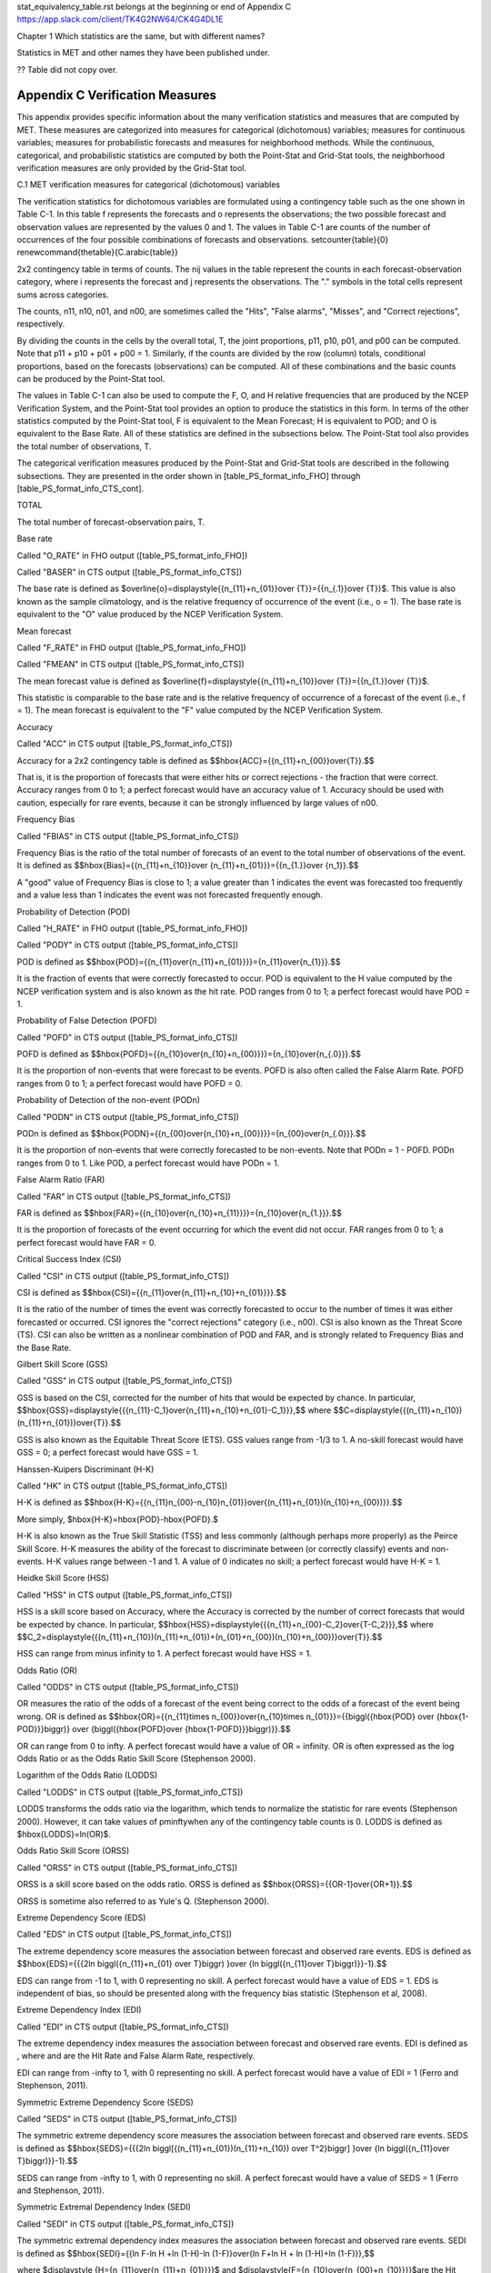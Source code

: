 .. _appendixC:

stat_equivalency_table.rst
belongs at the beginning or end of Appendix C  https://app.slack.com/client/TK4G2NW64/CK4G4DL1E

Chapter 1 Which statistics are the same, but with different names?

Statistics in MET and other names they have been published under.

?? Table did not copy over.

Appendix C Verification Measures
================================

This appendix provides specific information about the many verification statistics and measures that are computed by MET. These measures are categorized into measures for categorical (dichotomous) variables; measures for continuous variables; measures for probabilistic forecasts and measures for neighborhood methods. While the continuous, categorical, and probabilistic statistics are computed by both the Point-Stat and Grid-Stat tools, the neighborhood verification measures are only provided by the Grid-Stat tool.

C.1 MET verification measures for categorical (dichotomous) variables

The verification statistics for dichotomous variables are formulated using a contingency table such as the one shown in Table C-1. In this table f represents the forecasts and o represents the observations; the two possible forecast and observation values are represented by the values 0 and 1. The values in Table C-1 are counts of the number of occurrences of the four possible combinations of forecasts and observations. \setcounter{table}{0} \renewcommand{\thetable}{C.\arabic{table}} 

2x2 contingency table in terms of counts. The nij values in the table represent the counts in each forecast-observation category, where i represents the forecast and j represents the observations. The "." symbols in the total cells represent sums across categories.

The counts, n11, n10, n01, and n00, are sometimes called the "Hits", "False alarms", "Misses", and "Correct rejections", respectively. 

By dividing the counts in the cells by the overall total, T, the joint proportions, p11, p10, p01, and p00 can be computed. Note that p11 + p10 + p01 + p00 = 1. Similarly, if the counts are divided by the row (column) totals, conditional proportions, based on the forecasts (observations) can be computed. All of these combinations and the basic counts can be produced by the Point-Stat tool.

The values in Table C-1 can also be used to compute the F, O, and H relative frequencies that are produced by the NCEP Verification System, and the Point-Stat tool provides an option to produce the statistics in this form. In terms of the other statistics computed by the Point-Stat tool, F is equivalent to the Mean Forecast; H is equivalent to POD; and O is equivalent to the Base Rate. All of these statistics are defined in the subsections below. The Point-Stat tool also provides the total number of observations, T.

The categorical verification measures produced by the Point-Stat and Grid-Stat tools are described in the following subsections. They are presented in the order shown in [table_PS_format_info_FHO] through [table_PS_format_info_CTS_cont].

TOTAL

The total number of forecast-observation pairs, T.

Base rate

Called "O_RATE" in FHO output ([table_PS_format_info_FHO])

Called "BASER" in CTS output ([table_PS_format_info_CTS])

The base rate is defined as $\overline{o}=\displaystyle{{n_{11}+n_{01}}\over {T}}={{n_{.1}}\over {T}}$. This value is also known as the sample climatology, and is the relative frequency of occurrence of the event (i.e., o = 1). The base rate is equivalent to the "O" value produced by the NCEP Verification System.

Mean forecast

Called "F_RATE" in FHO output ([table_PS_format_info_FHO])

Called "FMEAN" in CTS output ([table_PS_format_info_CTS])

The mean forecast value is defined as $\overline{f}=\displaystyle{{n_{11}+n_{10}}\over {T}}={{n_{1.}}\over {T}}$. 

This statistic is comparable to the base rate and is the relative frequency of occurrence of a forecast of the event (i.e., f = 1). The mean forecast is equivalent to the "F" value computed by the NCEP Verification System.

Accuracy

Called "ACC" in CTS output ([table_PS_format_info_CTS])

Accuracy for a 2x2 contingency table is defined as $$\hbox{ACC}={{n_{11}+n_{00}}\over{T}}.$$

That is, it is the proportion of forecasts that were either hits or correct rejections - the fraction that were correct. Accuracy ranges from 0 to 1; a perfect forecast would have an accuracy value of 1. Accuracy should be used with caution, especially for rare events, because it can be strongly influenced by large values of n00.

Frequency Bias

Called "FBIAS" in CTS output ([table_PS_format_info_CTS])

Frequency Bias is the ratio of the total number of forecasts of an event to the total number of observations of the event. It is defined as $$\hbox{Bias}={{n_{11}+n_{10}}\over {n_{11}+n_{01}}}={{n_{1.}}\over {n_1}}.$$

A "good" value of Frequency Bias is close to 1; a value greater than 1 indicates the event was forecasted too frequently and a value less than 1 indicates the event was not forecasted frequently enough. 

Probability of Detection (POD)

Called "H_RATE" in FHO output ([table_PS_format_info_FHO])

Called "PODY" in CTS output ([table_PS_format_info_CTS])

POD is defined as $$\hbox{POD}={{n_{11}\over{n_{11}+n_{01}}}}={n_{11}\over{n_{1}}}.$$ 

It is the fraction of events that were correctly forecasted to occur. POD is equivalent to the H value computed by the NCEP verification system and is also known as the hit rate. POD ranges from 0 to 1; a perfect forecast would have POD = 1.

Probability of False Detection (POFD)

Called "POFD" in CTS output ([table_PS_format_info_CTS])

POFD is defined as $$\hbox{POFD}={{n_{10}\over{n_{10}+n_{00}}}}={n_{10}\over{n_{.0}}}.$$ 

It is the proportion of non-events that were forecast to be events. POFD is also often called the False Alarm Rate. POFD ranges from 0 to 1; a perfect forecast would have POFD = 0.

Probability of Detection of the non-event (PODn)

Called "PODN" in CTS output ([table_PS_format_info_CTS])

PODn is defined as $$\hbox{PODN}={{n_{00}\over{n_{10}+n_{00}}}}={n_{00}\over{n_{.0}}}.$$ 

It is the proportion of non-events that were correctly forecasted to be non-events. Note that PODn = 1 - POFD. PODn ranges from 0 to 1. Like POD, a perfect forecast would have PODn = 1.

False Alarm Ratio (FAR)

Called "FAR" in CTS output ([table_PS_format_info_CTS])

FAR is defined as $$\hbox{FAR}={{n_{10}\over{n_{10}+n_{11}}}}={n_{10}\over{n_{1.}}}.$$ 

It is the proportion of forecasts of the event occurring for which the event did not occur. FAR ranges from 0 to 1; a perfect forecast would have FAR = 0. 

Critical Success Index (CSI)

Called "CSI" in CTS output ([table_PS_format_info_CTS])

CSI is defined as $$\hbox{CSI}={{n_{11}\over{n_{11}+n_{10}+n_{01}}}}.$$ 

It is the ratio of the number of times the event was correctly forecasted to occur to the number of times it was either forecasted or occurred. CSI ignores the "correct rejections" category (i.e., n00). CSI is also known as the Threat Score (TS). CSI can also be written as a nonlinear combination of POD and FAR, and is strongly related to Frequency Bias and the Base Rate.

Gilbert Skill Score (GSS)

Called "GSS" in CTS output ([table_PS_format_info_CTS])

GSS is based on the CSI, corrected for the number of hits that would be expected by chance. In particular, $$\hbox{GSS}=\displaystyle{{{n_{11}-C_1}\over{n_{11}+n_{10}+n_{01}-C_1}}},$$ where $$C=\displaystyle{{(n_{11}+n_{10})(n_{11}+n_{01})}\over{T}}.$$

GSS is also known as the Equitable Threat Score (ETS). GSS values range from -1/3 to 1. A no-skill forecast would have GSS = 0; a perfect forecast would have GSS = 1.

Hanssen-Kuipers Discriminant (H-K)

Called "HK" in CTS output ([table_PS_format_info_CTS])

H-K is defined as $$\hbox{H-K}={{n_{11}n_{00}-n_{10}n_{01}}\over{(n_{11}+n_{01})(n_{10}+n_{00})}}.$$

More simply, $\hbox{H-K}=\hbox{POD}-\hbox{POFD}.$

H-K is also known as the True Skill Statistic (TSS) and less commonly (although perhaps more properly) as the Peirce Skill Score. H-K measures the ability of the forecast to discriminate between (or correctly classify) events and non-events. H-K values range between -1 and 1. A value of 0 indicates no skill; a perfect forecast would have H-K = 1.

Heidke Skill Score (HSS)

Called "HSS" in CTS output ([table_PS_format_info_CTS])

HSS is a skill score based on Accuracy, where the Accuracy is corrected by the number of correct forecasts that would be expected by chance. In particular, $$\hbox{HSS}=\displaystyle{{{n_{11}+n_{00}-C_2}\over{T-C_2}}},$$ where $$C_2=\displaystyle{{(n_{11}+n_{10})(n_{11}+n_{01})+(n_{01}+n_{00})(n_{10}+n_{00})}\over{T}}.$$

HSS can range from minus infinity to 1. A perfect forecast would have HSS = 1.

Odds Ratio (OR)

Called "ODDS" in CTS output ([table_PS_format_info_CTS])

OR measures the ratio of the odds of a forecast of the event being correct to the odds of a forecast of the event being wrong. OR is defined as $$\hbox{OR}={{n_{11}\times n_{00}}\over{n_{10}\times n_{01}}}={{\biggl({\hbox{POD} \over {\hbox{1-POD}}}\biggr)} \over {\biggl({\hbox{POFD}\over {\hbox{1-POFD}}}\biggr)}}.$$

OR can range from 0 to \infty. A perfect forecast would have a value of OR = infinity. OR is often expressed as the log Odds Ratio or as the Odds Ratio Skill Score (Stephenson 2000).

Logarithm of the Odds Ratio (LODDS)

Called "LODDS" in CTS output ([table_PS_format_info_CTS])

LODDS transforms the odds ratio via the logarithm, which tends to normalize the statistic for rare events (Stephenson 2000). However, it can take values of \pm\inftywhen any of the contingency table counts is 0. LODDS is defined as $\hbox{LODDS}=ln(OR)$.

Odds Ratio Skill Score (ORSS)

Called "ORSS" in CTS output ([table_PS_format_info_CTS])

ORSS is a skill score based on the odds ratio. ORSS is defined as $$\hbox{ORSS}={{OR-1}\over{OR+1}}.$$

ORSS is sometime also referred to as Yule's Q. (Stephenson 2000).

Extreme Dependency Score (EDS)

Called "EDS" in CTS output ([table_PS_format_info_CTS])

The extreme dependency score measures the association between forecast and observed rare events. EDS is defined as $$\hbox{EDS}={{{2\ln \biggl({n_{11}+n_{01} \over T}\biggr) }\over {\ln \biggl({n_{11}\over T}\biggr)}}-1}.$$

EDS can range from -1 to 1, with 0 representing no skill. A perfect forecast would have a value of EDS = 1. EDS is independent of bias, so should be presented along with the frequency bias statistic (Stephenson et al, 2008).

Extreme Dependency Index (EDI)

Called "EDI" in CTS output ([table_PS_format_info_CTS])

The extreme dependency index measures the association between forecast and observed rare events. EDI is defined as , where and are the Hit Rate and False Alarm Rate, respectively. 

EDI can range from -\infty to 1, with 0 representing no skill. A perfect forecast would have a value of EDI = 1 (Ferro and Stephenson, 2011).

Symmetric Extreme Dependency Score (SEDS)

Called "SEDS" in CTS output ([table_PS_format_info_CTS])

The symmetric extreme dependency score measures the association between forecast and observed rare events. SEDS is defined as $$\hbox{SEDS}={{{2\ln \biggl[{(n_{11}+n_{01})(n_{11}+n_{10}) \over T^2}\biggr] }\over {\ln \biggl({n_{11}\over T}\biggr)}}-1}.$$

SEDS can range from -\infty to 1, with 0 representing no skill. A perfect forecast would have a value of SEDS = 1 (Ferro and Stephenson, 2011).

Symmetric Extremal Dependency Index (SEDI)

Called "SEDI" in CTS output ([table_PS_format_info_CTS])

The symmetric extremal dependency index measures the association between forecast and observed rare events. SEDI is defined as $$\hbox{SEDI}={{\ln F-\ln H +\ln (1-H)-\ln (1-F)}\over{\ln F+\ln H + \ln (1-H)+\ln (1-F)}},$$

where $\displaystyle {H={n_{11}\over{n_{11}+n_{01}}}}$ and $\displaystyle{F={n_{10}\over{n_{00}+n_{10}}}}$are the Hit Rate and False Alarm Rate, respectively. 

SEDI can range from -\infty to 1, with 0 representing no skill. A perfect forecast would have a value of SEDI = 1. SEDI approaches 1 only as the forecast approaches perfection (Ferro and Stephenson, 2011).

Bias Adjusted Gilbert Skill Score (GSS)

Called "BAGSS" in CTS output ([table_PS_format_info_CTS])

BAGSS is based on the GSS, but is corrected as much as possible for forecast bias (Brill and Mesinger, 2009). 

Economic Cost Loss Relative Value (ECLV)

Included in ECLV output ([table_PS_format_info_ECLV])

The Economic Cost Loss Relative Value (ECLV) applies a weighting to the contingency table counts to determine the relative value of a forecast based on user-specific information. The cost is incurred to protect against an undesirable outcome, whether that outcome occurs or not. No cost is incurred if no protection is undertaken. Then, if the event occurs, the user sustains a loss. If the event does not occur, there is neither a cost nor a loss. The maximum forecast value is achieved when the cost/loss ratio equals the climatological probability. When this occurs, the ECLV is equal to the Hanssen and Kuipers discriminant. The Economic Cost Loss Relative Value is defined differently depending on whether the cost / loss ratio is lower than the base rate or higher. The ECLV is a function of the cost / loss ratio (cl), the hit rate (h), the false alarm rate (f), the miss rate (m), and the base rate (b). 

For cost / loss ratio below the base rate, the ECLV is defined as: $$ \hbox{ECLV}={

For cost / loss ratio above the base rate, the ECLV is defined as: $$ \hbox{ECLV}={

C.2 MET verification measures for continuous variables

For continuous variables, many verification measures are based on the forecast error (i.e., f - o). However, it also is of interest to investigate characteristics of the forecasts, and the observations, as well as their relationship. These concepts are consistent with the general framework for verification outlined by Murphy and Winkler (1987). The statistics produced by MET for continuous forecasts represent this philosophy of verification, which focuses on a variety of aspects of performance rather than a single measure.

The verification measures currently evaluated by the Point-Stat tool are defined and described in the subsections below. In these definitions, f represents the forecasts, o represents the observation, and n is the number of forecast-observation pairs.

Mean forecast

Called "FBAR" in CNT output ([table_PS_format_info_CNT])

Called "FBAR" in SL1L2 output ([table_PS_format_info_SL1L2])

The sample mean forecast, FBAR, is defined as $\overline f={1\over{n}}\sum_{i=1}^nf_i$.

Mean observation

Called "OBAR" in CNT output ([table_PS_format_info_CNT])

Called "OBAR" in SL1L2 output ([table_PS_format_info_SL1L2])

The sample mean observation is defined as $\overline o={1\over{n}}\sum_{i=1}^no_i$.

Forecast standard deviation

Called "FSTDEV" in CNT output ([table_PS_format_info_CNT])

The sample variance of the forecasts is defined as $$s_f^2={1\over{T-1}}\sum_{i=1}^T(f_i-\overline f)^2.$$

The forecast standard deviation is defined as $s_f=\sqrt{s_f^2}$.

Observation standard deviation

Called "OSTDEV" in CNT output ([table_PS_format_info_CNT])

The sample variance of the observations is defined as $$s_o^2={1\over{T-1}}\sum_{i=1}^T(o_i-\overline o)^2.$$

The observed standard deviation is defined as $s_o=\sqrt{s_o^2}$.

Pearson Correlation Coefficient

Called "PR_CORR" in CNT output ([table_PS_format_info_CNT])

The Pearson correlation coefficient, r, measures the strength of linear association between the forecasts and observations. The Pearson correlation coefficient is defined as: $$r={{\sum_{i=1}^T(f_i-\overline f)(o_i-\overline o)}\over{\sqrt{\sum(f_i-\overline f)^2}\sqrt{\sum(o_i-\overline o)^2}}}$$ 

r can range between -1 and 1; a value of 1 indicates perfect correlation and a value of -1 indicates perfect negative correlation. A value of 0 indicates that the forecasts and observations are not correlated. 

Spearman rank correlation coefficient (\rho_{s})

Called "SP_CORR" in CNT ([table_PS_format_info_CNT])

The Spearman rank correlation coefficient (\rho_{s}) is a robust measure of association that is based on the ranks of the forecast and observed values rather than the actual values. That is, the forecast and observed samples are ordered from smallest to largest and rank values (from 1 to n, where n is the total number of pairs) are assigned. The pairs of forecast-observed ranks are then used to compute a correlation coefficient, analogous to the Pearson correlation coefficient, r.

A simpler formulation of the Spearman-rank correlation is based on differences between the each of the pairs of ranks (denoted as d_{i}):$$\rho_s={6\over{n(n^2-1)}}\sum_{i=1}^{n}d_i^2$$

Like r, the Spearman rank correlation coefficient ranges between -1 and 1; a value of 1 indicates perfect correlation and a value of -1 indicates perfect negative correlation. A value of 0 indicates that the forecasts and observations are not correlated. 

Kendall's Tau statistic (\tau)

Called "KT_CORR" in CNT output ([table_PS_format_info_CNT])

Kendall's Tau statistic (\tau) is a robust measure of the level of association between the forecast and observation pairs. It is defined as $\tau={\displaystyle{N_c-N_p}\over\displaystyle{n(n-1)/2}}$.

where NC is the number of "concordant" pairs and ND is the number of "discordant" pairs. Concordant pairs are identified by comparing each pair with all other pairs in the sample; this can be done most easily by ordering all of the (f_{i}, o_{i}) pairs according to f_{i}, in which case the o_{i} values won't necessarily be in order. The number of concordant matches of a particular pair with other pairs is computed by counting the number of pairs (with larger values) for which the value of oi for the current pair is exceeded (that is, pairs for which the values of f and o are both larger than the value for the current pair). Once this is done, Nc is computed by summing the counts for all pairs. The total number of possible pairs is ; thus, the number of discordant pairs is .

Like r and \rho_{s}, Kendall's Tau (\tau) ranges between -1 and 1; a value of 1 indicates perfect association (concordance) and a value of -1 indicates perfect negative association. A value of 0 indicates that the forecasts and observations are not associated. 

Mean Error (ME)

Called "ME" in CNT output ([table_PS_format_info_CNT])

The Mean Error, ME, is a measure of overall bias for continuous variables; in particular ME = Bias. It is defined as $\hbox{ME}=\frac{1}{n}\sum_{i=1}^{n}(f_i-o_i)={\overline{f}-\overline{o}}$.

A perfect forecast has ME = 0.

Mean Error Squared (ME2)

Called "ME2" in CNT output ([table_PS_format_info_CNT])

The Mean Error Squared, ME2, is provided to give a complete breakdown of MSE in terms of squared Bias plus estimated variance of the error, as detailed below in the section on BCMSE. It is defined as $\hbox{ME2}=\hbox{ME}^2$.

A perfect forecast has ME2 = 0.

Multiplicative Bias

Called "MBIAS" in CNT output ([table_PS_format_info_CNT])

Multiplicative bias is simply the ratio of the means of the forecasts and the observations: $\hbox{MBIAS}={\overline{f}}/{\overline{o}}$

Mean-squared error (MSE) 

Called "MSE" in CNT output ([table_PS_format_info_CNT])

MSE measures the average squared error of the forecasts. Specifically, MSE=\frac{1}{n}\sum\left(f_{i}-o_{i}\right)^{2}.

Root-mean-squared error (RMSE)

Called "RMSE" in CNT output ([table_PS_format_info_CNT])

RMSE is simply the square root of the MSE, RMSE=\sqrt{MSE}. 

Standard deviation of the error

Called "ESTDEV" in CNT output ([table_PS_format_info_CNT])

Bias-Corrected MSE

Called "BCMSE" in CNT output ([table_PS_format_info_CNT])

MSE and RMSE are strongly impacted by large errors. They also are strongly impacted by large bias (ME) values. MSE and RMSE can range from 0 to infinity. A perfect forecast would have MSE = RMSE = 0.

MSE can be re-written as $MSE=(\overline{f}-\overline{o})^{2}+s_{f}^{2}+s_{o}^{2}-2s_{f}s_{o}r_{fo}$, where $\overline{f}-\overline{o}=ME$ and $s^2_f+s^2_o-2s_fs_or_{fo}$ is the estimated variance of the error, $s^2_{fo}$. Thus, $MSE=ME^2+s^2_{f-o}$. To understand the behavior of MSE, it is important to examine both of the terms of MSE, rather than examining MSE alone. Moreover, MSE can be strongly influenced by ME, as shown by this decomposition.

The standard deviation of the error, s_{f-o}, is s_{f-o}=\sqrt{s_{f-o}^{2}}=\sqrt{s_{f}^{2}+s_{o}^{2}-2s_{f}s_{o}r_{fo}}. 

Note that the square of the standard deviation of the error (ESTDEV2) is sometimes called the "Bias-corrected MSE" (BCMSE) because it removes the effect of overall bias from the forecast-observation squared differences.

Mean Absolute Error (MAE)

Called "MAE" in CNT output ([table_PS_format_info_CNT])

The Mean Absolute Error (MAE) is defined as MAE=\frac{1}{n}\sum|f{}_{i}-o_{i}|.

MAE is less influenced by large errors and also does not depend on the mean error. A perfect forecast would have MAE = 0.

Inter Quartile Range of the Errors (IQR)

Called "IQR" in CNT output ([table_PS_format_info_CNT])

The Inter Quartile Range of the Errors (IQR) is the difference between the 75th and 25th percentiles of the errors. It is defined as $\hbox{IQR}=p_{75}(f_i-o_i)-p_{25}(f_i-o_i)$.

IQR is another estimate of spread, similar to standard error, but is less influenced by large errors and also does not depend on the mean error. A perfect forecast would have IQR = 0.

Median Absolute Deviation (MAD)

Called "MAD" in CNT output ([table_PS_format_info_CNT])

The Median Absolute Deviation (MAD) is defined as $\hbox{MAD}=\hbox{median}|f_i-o_i|$.

MAD is an estimate of spread, similar to standard error, but is less influenced by large errors and also does not depend on the mean error. A perfect forecast would have MAD = 0.

Mean Squared Error Skill Score

Called "MSESS" in CNT output ([table_PS_format_info_CNT])

The Mean Squared Error Skill Score is one minus the ratio of the forecast MSE to some reference MSE, usually climatology. It is sometimes referred to as Murphy's Mean Squared Error Skill Score. 

$\hbox{MSESS}=1-{{\displaystyle{\hbox{MSE}_f}}\over{\displaystyle{\hbox{MSE}_r}}}$

Root-mean-squared Forecast Anomaly

Called "RMSFA" in CNT output ([table_PS_format_info_CNT])

RMSFA is the square root of the average squared forecast anomaly. Specifically, RMSFA=\sqrt{\frac{1}{n}\sum\left(f_{i}-c_{i}\right)^{2}}.

Root-mean-squared Observation Anomaly

Called "RMSOA" in CNT output ([table_PS_format_info_CNT])

RMSOA is the square root of the average squared observation anomaly. Specifically, RMSOA=\sqrt{\frac{1}{n}\sum\left(o_{i}-c_{i}\right)^{2}}.

Percentiles of the errors

Called "E10", "E25", "E50", "E75", "E90" in CNT output ([table_PS_format_info_CNT])

Percentiles of the errors provide more information about the distribution of errors than can be obtained from the mean and standard deviations of the errors. Percentiles are computed by ordering the errors from smallest to largest and computing the rank location of each percentile in the ordering, and matching the rank to the actual value. Percentiles can also be used to create box plots of the errors. In MET, the 0.10th, 0.25th, 0.50th, 0.75th, and 0.90th quantile values of the errors are computed.

Anomaly Correlation Coefficient

Called "ANOM_CORR" in CNT output ([table_PS_format_info_CNT])

The Anomaly correlation coefficient is equivalent to the Pearson correlation coefficient, except that both the forecasts and observations are first adjusted according to a climatology value. The anomaly is the difference between the individual forecast or observation and the typical situation, as measured by a climatology (c) of some variety. It measures the strength of linear association between the forecast anomalies and observed anomalies. The Anomaly correlation coefficient is defined as: $$ \hbox{Anomoly Correlation}={ 

Anomaly correlation can range between -1 and 1; a value of 1 indicates perfect correlation and a value of -1 indicates perfect negative correlation. A value of 0 indicates that the forecast and observed anomalies are not correlated. 

Partial Sums lines (SL1L2, SAL1L2, VL1L2, VAL1L2) ([table_PS_format_info_SL1L2], [table_PS_format_info_SAL1L2], [table_PS_format_info_VL1L2], and [table_PS_format_info_VAL1L2])

The SL1L2, SAL1L2, VL1L2, and VAL1L2 line types are used to store data summaries (e.g. partial sums) that can later be accumulated into verification statistics. These are divided according to scalar or vector summaries (S or V). The climate anomaly values (A) can be stored in place of the actuals, which is just a re-centering of the values around the climatological average. L1 and L2 refer to the L1 and L2 norms, the distance metrics commonly referred to as the “city block” and “Euclidean” distances. The city block is the absolute value of a distance while the Euclidean distance is the square root of the squared distance. 

The partial sums can be accumulated over individual cases to produce statistics for a longer period without any loss of information because these sums are sufficient for resulting statistics such as RMSE, bias, correlation coefficient, and MAE (Mood et al, 1974). Thus, the individual errors need not be stored, all of the information relevant to calculation of statistics are contained in the sums. As an example, the sum of all data points and the sum of all squared data points (or equivalently, the sample mean and sample variance) are jointly sufficient for estimates of the Gaussian distribution mean and variance. 

Minimally sufficient statistics are those that condense the data most, with no loss of information. Statistics based on L1 and L2 norms allow for good compression of information. Statistics based on other norms, such as order statistics, do not result in good compression of information. For this reason, statistics such as RMSE are often preferred to statistics such as the median absolute deviation. The partial sums are not sufficient for order statistics, such as the median or quartiles. 

Scalar L1 and L2 values

Called "FBAR", "OBAR", "FOBAR", "FFBAR", and "OOBAR" in SL1L2 output ([table_PS_format_info_SL1L2])

These statistics are simply the 1st and 2nd moments of the forecasts, observations and errors:

$\hbox{FBAR}=\hbox{Mean}(f)=\overline{f}=\frac{1}{n}\sum_{i=1}^nf_i$

$\hbox{OBAR}=\hbox{Mean}(o)=\overline{o}=\frac{1}{n}\sum_{i=1}^no_i$

$\hbox{FOBAR}=\hbox{Mean}(fo)=\overline{fo}=\frac{1}{n}\sum_{i=1}^nf_io_i$

$\hbox{FFBAR}=\hbox{Mean}(f^2)=\overline{f}^2=\frac{1}{n}\sum_{i=1}^nf^2_i$

$\hbox{OOBAR}=\hbox{Mean}(o^2)=\overline{o}^2=\frac{1}{n}\sum_{i=1}^no^2_i$

Some of the other statistics for continuous forecasts (e.g., RMSE) can be derived from these moments.

Scalar anomaly L1 and L2 values

Called "FABAR", "OABAR", "FOABAR", "FFABAR", "OOABAR" in SAL1L2 output ([table_PS_format_info_SAL1L2])

Computation of these statistics requires a climatological value, c. These statistics are the 1st and 2nd moments of the scalar anomalies. The moments are defined as:

$\hbox{FABAR}=\hbox{Mean}(f-c)=\overline{f-c}=\frac{1}{n}\sum_{i=1}^n(f_i-c)$

$\hbox{OABAR}=\hbox{Mean}(o-c)=\overline{o-c}=\frac{1}{n}\sum_{i=1}^n(o_i-c)$

$\hbox{FOABAR}=\hbox{Mean}[(f-c)(o-c)]=\overline{(f-c)(o-c)}=\frac{1}{n}\sum_{i=1}^n(f_i-c)(o_i-c)$

$\hbox{FFABAR}=\hbox{Mean}[(f-c)^2]=\overline{(f-c)}^2=\frac{1}{n}\sum_{i=1}^n(f_i-c)^2$

$\hbox{OOABAR}=\hbox{Mean}[(o-c)^2]=\overline{(o-c)}^2=\frac{1}{n}\sum_{i=1}^n(o_i-c)^2$

Vector L1 and L2 values

Called "UFBAR", "VFBAR", "UOBAR", "VOBAR", "UVFOBAR", "UVFFBAR", "UVOOBAR" in VL1L2 output ([table_PS_format_info_VL1L2])

These statistics are the moments for wind vector values, where u is the E-W wind component and v is the N-S wind component (uf is the forecast E-W wind component; uo is the observed E-W wind component; vf is the forecast N-S wind component; and vo is the observed N-S wind component). The following measures are computed:

$\hbox{UFBAR}=\hbox{Mean}(u_f)=\overline{u}_f=\frac{1}{n}\sum_{i=1}^nu_{fi}$

$\hbox{VFBAR}=\hbox{Mean}(v_f)=\overline{v}_f=\frac{1}{n}\sum_{i=1}^nv_{fi}$

$\hbox{UOBAR}=\hbox{Mean}(u_o)=\overline{u}_o=\frac{1}{n}\sum_{i=1}^nu_{oi}$

$\hbox{VOBAR}=\hbox{Mean}(v_o)=\overline{v}_o=\frac{1}{n}\sum_{i=1}^nv_{oi}$

$\hbox{UVFOBAR}=\hbox{Mean}(u_fu_o+v_fv_o)=\frac{1}{n}\sum_{i=1}^n(u_{fi}u_{oi}+v_{fi}v_{oi})$

$\hbox{UVFFBAR}=\hbox{Mean}(u_f^2+v_f^2)=\frac{1}{n}\sum_{i=1}^n(u_{fi}^2+v_{fi}^2)$

$\hbox{UVOOBAR}=\hbox{Mean}(u_o^2+v_o^2)=\frac{1}{n}\sum_{i=1}^n(u_{oi}^2+v_{oi}^2)$

Vector anomaly L1 and L2 values

Called "UFABAR", "VFABAR", "UOABAR", "VOABAR", "UVFOABAR", "UVFFABAR", "UVOOABAR" in VAL1L2 output ([table_PS_format_info_VAL1L2])

These statistics require climatological values for the wind vector components, uc and vc. The measures are defined below:

$\hbox{UFABAR}=\hbox{Mean}(u_f-u_c)=\frac{1}{n}\sum_{i=1}^n(u_{fi}-u_c)$

$\hbox{VFBAR}=\hbox{Mean}(v_f-v_c)=\frac{1}{n}\sum_{i=1}^n(v_{fi}-v_c)$

$\hbox{UOABAR}=\hbox{Mean}(u_o-u_c)=\frac{1}{n}\sum_{i=1}^n(u_{oi}-u_c)$

$\hbox{VOABAR}=\hbox{Mean}(v_o-v_c)=\frac{1}{n}\sum_{i=1}^n(v_{oi}-v_c)$

$\hbox{UVFOABAR}=\hbox{Mean}[(u_f-u_c)(u_o-u_c)+(v_f-v_c)(v_o-v_c)]=\frac{1}{n}\sum_{i=1}^n(u_{fi}-u_c)+(u_{oi}-u_c)+(v_{fi}-v_c)(v_{oi}-v_c))$

$\hbox{UVFFABAR}=\hbox{Mean}[(u_f-u_c)^2+(v_f-v_c)^2]=\frac{1}{n}\sum_{i=1}^n((u_{fi}-u_c)^2+(v_{fi}-v_c)^2))$

$\hbox{UVOOABAR}=\hbox{Mean}[(u_o-u_c)^2+(v_o-v_c)^2]=\frac{1}{n}\sum_{i=1}^n((u_{oi}-u_c)^2+(v_{oi}-v_c)^2))$

Gradient values

Called "TOTAL", "FGBAR", "OGBAR", "MGBAR", "EGBAR", "S1", "S1_OG", and "FGOG_RATIO" in GRAD output ([table_GS_format_info_GRAD])

These statistics are only computed by the Grid_Stat tool and require vectors. Here $\nabla$ is the gradient operator, which in this applications signifies the difference between adjacent grid points in both the grid-x and grid-y directions. TOTAL is the count of grid locations used in the calculations. The remaining measures are defined below:

$\hbox{FGBAR}=\hbox{Mean}

$\hbox{OGBAR}=\hbox{Mean}

$\hbox{MGBAR}=\displaystyle{

$\hbox{EGBAR}=\hbox{Mean}

$\hbox{S1}=100\displaystyle{ 

where the weights are applied at each grid location, with values assigned according to the weight option specified in the configuration file. The components of the $S1$ equation are as follows: 

$\hspace{36 pt}

$\hspace{36 pt}

$\hbox{S1\_OG}={\displaystyle{

$\hbox{FGOG\_RATIO}={\displaystyle{

C.3 MET verification measures for probabilistic forecasts

The results of the probabilistic verification methods that are included in the Point-Stat, Grid-Stat, and Stat-Analysis tools are summarized using a variety of measures. MET treats probabilistic forecasts as categorical, divided into bins by user-defined thresholds between zero and one. For the categorical measures, if a forecast probability is specified in a formula, the mid-point value of the bin is used. These measures include the Brier Score (BS) with confidence bounds (Bradley 2008); the joint distribution, calibration-refinement, likelihood-base rate (Wilks 2011); and receiver operating characteristic information. Using these statistics, reliability and discrimination diagrams can be produced. 

The verification statistics for probabilistic forecasts of dichotomous variables are formulated using a contingency table such as the one shown in Table C-2. In this table f represents the forecasts and o represents the observations; the two possible forecast and observation values are represented by the values 0 and 1. The values in Table C-2 are counts of the number of occurrences of all possible combinations of forecasts and observations. \setcounter{table}{0}\renewcommand{\thetable}{C.2} 



Reliability 

Called "RELIABILITY" in PSTD output ([table_PS_format_info_PSTD])

A component of the Brier score. Reliability measures the average difference between forecast probability and average observed frequency. Ideally, this measure should be zero as larger numbers indicate larger differences. For example, on occasions when rain is forecast with 50% probability, it should actually rain half the time.

$$\hbox{Reliability}=\frac{1}{T}\sum{n_i(p_i-\overline o_i)^2}$$

Resolution 

Called "RESOLUTION" in PSTD output ([table_PS_format_info_PSTD])

A component of the Brier score that measures how well forecasts divide events into subsets with different outcomes. Larger values of resolution are best since it is desirable for event frequencies in the subsets to be different than the overall event frequency. 

$$\hbox{Resolution}=\frac{1}{T}n_{i.}(\overline o_i-\overline o)^2$$

Uncertainty 

Called "UNCERTAINTY" in PSTD output ([table_PS_format_info_PSTD])

A component of the Brier score. For probabilistic forecasts, uncertainty is a function only of the frequency of the event. It does not depend on the forecasts, thus there is no ideal or better value. Note that uncertainty is equivalent to the variance of the event occurrence.

$$\hbox{Uncertainty}=\frac{n_{.1}}{T}(1-\frac{n_{.1}}{T})$$

Brier score 

Called "BRIER" in PSTD output ([table_PS_format_info_PSTD])

The Brier score is the mean squared probability error. In MET, the Brier Score (BS) is calculated from the nx2 contingency table via the following equation:

$$BS={1 \over T}\sum_{i=1}^K \left[ n_{i1} (1 - p_i)^2 + n_{i0} \, p_i^2 \right]$$ 

The equation you will most often see in references uses the individual probability forecasts (\rho_{i}) and the corresponding observations (o_{i}), and is given as $BS=\frac{1}{T}\sum(p_i-o_i)^2$. This equation is equivalent when the midpoints of the binned probability values are used as the pi . 

BS can be partitioned into three terms: (1) reliability, (2) resolution, and (3) uncertainty (Murphy, 1973).

$$BS=\frac{1}{T}\sum_i(p_i-o_i)^2=\frac{1}{T}\sum n_{i.}(p_i-\overline o_i)^2-\frac{1}{T}\sum n_{i.}(\overline o_i-\overline o)^2+\overline o(1-\overline o)$$

This score is sensitive to the base rate or climatological frequency of the event. Forecasts of rare events can have a good BS without having any actual skill. Since Brier score is a measure of error, smaller values are better. 

Brier Skill Score (BSS)

Called "BSS" and "BSS_SMPL" in PSTD output ([table_PS_format_info_PSTD])

BSS is a skill score based on the Brier Scores of the forecast and a reference forecast, such as climatology. BSS is defined as $${\hbox{BSS}=1-\frac{\hbox{BS}_{fcst}}{\hbox{BS}_{ref}}}.$$

BSS is computed using the climatology specified in the configuration file while BSS_SMPL is computed using the sample climatology of the current set of observations.

OY_TP - Observed Yes Total Proportion

Called "OY_TP" in PJC output ([table_PS_format_info_PJC])

This is the cell probability for row i, column j=1 (observed event), a part of the joint distribution (Wilks, 2011). Along with ON_TP, this set of measures provides information about the joint distribution of forecasts and events. There are no ideal or better values. 

$$OYTP(i)=\frac{n_{i1}}{T}=\hbox{probability}(o_{i1})$$

ON_TP - Observed No Total Proportion

Called "ON_TP" in PJC output ([table_PS_format_info_PJC])

This is the cell probability for row i, column j=0 (observed non-event), a part of the joint distribution (Wilks, 2011). Along with OY_TP, this set of measures provides information about the joint distribution of forecasts and events. There are no ideal or better values.

$$ONTP(i)=\frac{n_{i0}}{T}=\hbox{probability}(o_{i0})$$

Calibration 

Called "CALIBRATION" in PJC output ([table_PS_format_info_PJC])

Calibration is the conditional probability of an event given each probability forecast category (i.e. each row in the nx2 contingency table). This set of measures is paired with refinement in the calibration-refinement factorization discussed in Wilks (2011). A well-calibrated forecast will have calibration values that are near the forecast probability. For example, a 50% probability of precipitation should ideally have a calibration value of 0.5. If the calibration value is higher, then the probability has been underestimated, and vice versa. 

$$\hbox{Calibration}(i)=\frac{n_{i1}}{n_{1.}}=\hbox{probability}(o_1|p_i)$$

Refinement 

Called "REFINEMENT" in PJC output ([table_PS_format_info_PJC])

The relative frequency associated with each forecast probability, sometimes called the marginal distribution or row probability. This measure ignores the event outcome, and simply provides information about the frequency of forecasts for each probability category. This set of measures is paired with the calibration measures in the calibration-refinement factorization discussed by Wilks (2011). 

$$\hbox{Refinement}(i)=\frac{n_{i.}}{T}=\hbox{probability}(p_i)$$

Likelihood 

Called "LIKELIHOOD" in PJC output ([table_PS_format_info_PJC])

Likelihood is the conditional probability for each forecast category (row) given an event and a component of the likelihood-base rate factorization; see Wilks (2011) for details. This set of measures considers the distribution of forecasts for only the cases when events occur. Thus, as the forecast probability increases, so should the likelihood. For example, 10% probability of precipitation forecasts should have a much smaller likelihood value than 90% probability of precipitation forecasts. 

$$\hbox{Likelihood}(i)=\frac{n_{i1}}{n_{.1}}=\hbox{probability}(p_i|o_1)$$

Likelihood values are also used to create "discrimination" plots that compare the distribution of forecast values for events to the distribution of forecast values for non-events. These plots show how well the forecasts categorize events and non-events. The distribution of forecast values for non-events can be derived from the POFD values computed by MET for the user-specified thresholds.

Base Rate 

Called "BASER" in PJC output ([table_PS_format_info_PJC])

This is the probability of an event for each forecast category pi (row), i.e. the conditional base rate. This set of measures if paired with likelihood in the likelihood-base rate factorization, see Wilks (2011) for further information. This measure is calculated for each row of the contingency table. Ideally, the event should become more frequent as the probability forecast increases.

$$\hbox{Base Rate}(i)=\frac{n_{i1}}{n_{i.}}=\hbox{probability}(o_{i1})$$

Reliability diagram 

The reliability diagram is a plot of the observed frequency of events versus the forecast probability of those events, with the range of forecast probabilities divided into categories. 

The ideal forecast (i.e., one with perfect reliability) has conditional observed probabilities that are equivalent to the forecast probability, on average. On a reliability plot, this equivalence is represented by the one-to-one line (the solid line in the figure below). So, better forecasts are closer to the diagonal line and worse ones are farther away. The distance of each point from the diagonal gives the conditional bias. Points that lie below the diagonal line indicate over-forecasting; in other words, the forecast probabilities are too large. The forecast probabilities are too low when the points lie above the line. The reliability diagram is conditioned on the forecasts so it is often used in combination with the ROC, which is conditioned on the observations, to provide a "complete" representation of the performance of probabilistic forecasts. \setcounter{figure}{0}\renewcommand{\thefigure}{C.\arabic{figure}} 



Receiver operating characteristic 

MET produces hit rate (POD) and false alarm rate (POFD) values for each user-specified threshold. This information can be used to create a scatter plot of POFD vs. POD. When the points are connected, the plot is generally referred to as the receiver operating characteristic (ROC) curve (also called the "relative operating characteristic" curve). See the area under the ROC curve (AUC) entry for related information.

An ROC plot is shown for an example set of forecasts, with a solid line connecting the points for six user-specified thresholds (0.25, 0.35, 0.55, 0.65, 0.75, 0.85). The diagonal dashed line indicates no skill while the dash-dot line shows the ROC for a perfect forecast. 

An ROC curve shows how well the forecast discriminates between two outcomes, so it is a measure of resolution. The ROC is invariant to linear transformations of the forecast, and is thus unaffected by bias. An unbiased (i.e., well-calibrated) forecast can have the same ROC as a biased forecast, though most would agree that an unbiased forecast is "better". Since the ROC is conditioned on the observations, it is often paired with the reliability diagram, which is conditioned on the forecasts. \setcounter{figure}{0}\renewcommand{\thefigure}{C.2} 



Area Under the ROC curve (AUC)

Called "ROC_AUC" in PSTD output ([table_PS_format_info_PSTD])

The area under the receiver operating characteristic (ROC) curve is often used as a single summary measure. A larger AUC is better. A perfect forecast has AUC=1. Though the minimum value is 0, an AUC of 0.5 indicates no skill. 

The area under the curve can be estimated in a variety of ways. In MET, the simplest trapezoid method is used to calculate the area. AUC is calculated from the series of hit rate (POD) and false alarm rate (POFD) values (see the ROC entry below) for each user-specified threshold.$$\hbox{AUC}=\frac{1}{2}\sum_{i=1}^{Nthresh}(POD_{i+1}+POD_i)(POFD_{i+1}-POFD_i)$$

C.4 MET verification measures for ensemble forecasts

CRPS

Called "CRPS" in ECNT output ([table_ES_header_info_es_out_ECNT])

The continuous ranked probability score (CRPS) is the integral, over all possible thresholds, of the Brier scores (Gneiting et al, 2004). In MET, the CRPS calculation uses a normal distribution fit to the ensemble forecasts. In many cases, use of other distributions would be better. 

WARNING: The normal distribution is probably a good fit for temperature and pressure, and possibly a not horrible fit for winds. However, the normal approximation will not work on most precipitation forecasts and may fail for many other atmospheric variables. 

Closed form expressions for the CRPS are difficult to define when using data rather than distribution functions. However, if a normal distribution can be assumed, then the following equation gives the CRPS for each individual observation (denoted by a lowercase crps) and the corresponding distribution of forecasts.

$$crps_i(N(\mu,\sigma^2),y)=\sigma\biggl({{y-\mu}\over{\sigma}}\biggl(2\Phi\biggl({{y-\mu} \over\sigma} \biggr)-1 \biggr)+2\phi\biggl({{y-\mu} \over\sigma}\biggr)-{1\over{\sqrt\pi}}\biggr)$$

In this equation, the y represents the event threshold. The estimated mean and standard deviation of the ensemble forecasts (\mu and \sigma) are used as the parameters of the normal distribution. The values of the normal distribution are represented by the probability density function (PDF) denoted by \phi and the cumulative distribution function (CDF), denoted in the above equation by \phi. 

The overall CRPS is calculated as the average of the individual measures. In equation form: $\hbox{CRPS}=\hbox{average(crps)}=\frac{1}{N}\sum_i^Ncrps_i$ .

The score can be interpreted as a continuous version of the mean absolute error (MAE). Thus, the score is negatively oriented, so smaller is better. Further, similar to MAE, bias will inflate the CRPS. Thus, bias should also be calculated and considered when judging forecast quality using CRPS. 

CRPS Skill Score

Called "CRPSS" in ECNT output ([table_ES_header_info_es_out_ECNT])

The continuous ranked probability skill score (CRPSS) is similar to the MSESS and the BSS, in that it compares its namesake score to that of a reference forecast to produce a positively oriented score between 0 and 1. 

$$\hbox{CRPSS}=1-\frac{\hbox{CRPS}_{fcst}}{ \hbox{CRPS}_{ref} }$$

IGN

Called "IGN" in ECNT output ([table_ES_header_info_es_out_ECNT])

The ignorance score (IGN) is the negative logarithm of a predictive probability density function (Gneiting et al, 2004). In MET, the IGN is calculated based on a normal approximation to the forecast distribution (i.e. a normal pdf is fit to the forecast values). This approximation may not be valid, especially for discontinuous forecasts like precipitation, and also for very skewed forecasts. For a single normal distribution N with parameters \mu and \sigma, the ignorance score is

$$\hbox{ign}(N(\mu,\sigma),y)=\frac{1}{2}ln\bigl(2\pi\sigma^2\bigr)+{{(y-\mu)^2} \over\sigma^2}.$$

Accumulation of the ignorance score for many forecasts is via the average of individual ignorance scores. This average ignorance score is the value output by the MET software. Like many error statistics, the IGN is negatively oriented, so smaller numbers indicate better forecasts. 

PIT

Called "PIT" in ORANK output ([table_ES_header_info_es_out_ORANK])

The probability integral transform (PIT) is the analog of the rank histogram for a probability distribution forecast (Dawid, 1984). Its interpretation is the same as that of the verification rank histogram: Calibrated probabilistic forecasts yield PIT histograms that are flat, or uniform. Under-dispersed (not enough spread in the ensemble) forecasts have U-shaped PIT histograms while over-dispersed forecasts have bell-shaped histograms. In MET, the PIT calculation uses a normal distribution fit to the ensemble forecasts. In many cases, use of other distributions would be better. 

RANK

Called "RANK" in ORANK output ([table_ES_header_info_es_out_ORANK])

The rank of an observation, compared to all members of an ensemble forecast, is a measure of dispersion of the forecasts (Hamill, 2001). When ensemble forecasts possesses the same amount of variability as the corresponding observations, then the rank of the observation will follow a discrete uniform distribution. Thus, a rank histogram will be approximately flat. 

The rank histogram does not provide information about the accuracy of ensemble forecasts. Further, examination of "rank" only makes sense for ensembles of a fixed size. Thus, if ensemble members are occasionally unavailable, the rank histogram should not be used. The PIT may be used instead. 

SPREAD

Called "SPREAD" in ECNT output ([table_ES_header_info_es_out_ECNT])

Called "SPREAD" in ORANK output ([table_ES_header_info_es_out_ORANK])

The ensemble spread for a single observation is the standard deviation of the ensemble member forecast values at that location. When verifying against point observations, these values are written to the SPREAD column of the Observation Rank (ORANK) line type. The ensemble spread for a spatial masking region is computed as the square root of the mean of the ensemble variance for all observations falling within that mask. These values are written to the SPREAD column of the Ensemble Continuous Statistics (ECNT) line type.

Note that prior to met-9.0.1, the ensemble spread of a spatial masking region was computed as the average of the spread values within that region. This algorithm was corrected in met-9.0.1 to average the ensemble variance values prior to computing the square root.

C.5 MET verification measures for neighborhood methods

The results of the neighborhood verification approaches that are included in the Grid-Stat tool are summarized using a variety of measures. These measures include the Fractions Skill Score (FSS) and the Fractions Brier Score (FBS). MET also computes traditional contingency table statistics for each combination of threshold and neighborhood window size. 

The traditional contingency table statistics computed by the Grid-Stat neighborhood tool, and included in the NBRCTS output, are listed below: 

* Base Rate (called "BASER" in [table_GS_format_info_NBRCTS])

* Mean Forecast (called "FMEAN" in [table_GS_format_info_NBRCTS])

* Accuracy (called "ACC" in [table_GS_format_info_NBRCTS])

* Frequency Bias (called "FBIAS" in [table_GS_format_info_NBRCTS])

* Probability of Detection (called "PODY" in [table_GS_format_info_NBRCTS])

* Probability of Detection of the non-event (called "PODN" in [table_GS_format_info_NBRCTS])

* Probability of False Detection (called "POFD" in [table_GS_format_info_NBRCTS])

* False Alarm Ratio (called "FAR" in [table_GS_format_info_NBRCTS])

* Critical Success Index (called "CSI" in [table_GS_format_info_NBRCTS])

* Gilbert Skill Score (called "GSS" in [table_GS_format_info_NBRCTS])

* Hanssen-Kuipers Discriminant (called "HK" in [table_GS_format_info_NBRCTS])

* Heidke Skill Score (called "HSS" in [table_GS_format_info_NBRCTS])

* Odds Ratio (called "ODDS" in [table_GS_format_info_NBRCTS])

All of these measures are defined in Section C.1 of Appendix C.

In addition to these standard statistics, the neighborhood analysis provides additional continuous measures, the Fractions Brier Score and the Fractions Skill Score. For reference, the Asymptotic Fractions Skill Score and Uniform Fractions Skill Score are also calculated. These measures are defined here, but are explained in much greater detail in Ebert (2008) and Roberts and Lean (2008). Roberts and Lean (2008) also present an application of the methodology.

Fractions Brier Score

Called "FBS" in NBRCNT output ([table_GS_format_info_NBRCNT])

The Fractions Brier Score (FBS) is defined as $\hbox{FBS}=\frac{1}{N}\sum_N[\langle P_f\rangle_s-\langle P_o\rangle_s]^2$, where N is the number of neighborhoods; \left\langle P_{f}\right\rangle _{s}is the proportion of grid boxes within a forecast neighborhood where the prescribed threshold was exceeded (i.e., the proportion of grid boxes that have forecast events); and $\left\langle P_{o}\right\rangle _{s}$ is the proportion of grid boxes within an observed neighborhood where the prescribed threshold was exceeded (i.e., the proportion of grid boxes that have observed events).

Fractions Skill Score

Called "FSS" in NBRCNT output ([table_GS_format_info_NBRCNT])

The Fractions Skill Score (FSS) is defined as $$\hbox{FSS}=1-{\hbox{FBS}\over{\frac{1}{N}\biggl[\sum_N\langle P_f\rangle_s^2+\sum_N\left\langle P_o\right\rangle _s^2\biggr]}}$$, where the denominator represents the worst possible forecast (i.e., with no overlap between forecast and observed events). FSS ranges between 0 and 1, with 0 representing no overlap and 1 representing complete overlap between forecast and observed events, respectively.

Asymptotic Fractions Skill Score

Called "AFSS" in NBRCNT output ([table_GS_format_info_NBRCNT])

The Asymptotic Fractions Brier Score (AFBS) is a special case of the Fractions Skill score where the entire domain is used as the single neighborhood. This provides the user with information about the overall frequency bias of forecasts versus observations. The formula is the same as for FSS above, but with N=1 and the neighborhood size equal to the domain.

Uniform Fractions Skill Score

Called "UFSS" in NBRCNT output ([table_GS_format_info_NBRCNT])

The Uniform Fractions Skill Score (AFBS) is a reference statistic for the Fractions Skill score based on a uniform distribution of the total forecast events across the grid. This no-skill forecast defines the UFSS, and thus a skilled forecast must have a higher value of FSS than the UFSS. Again, the formula is the same as for FSS as above, the forecast proportion in each neighborhood is the same, and is equivalent to the overall forecast event proportion.

Forecast Rate

Called "F_rate" in NBRCNT output ([table_GS_format_info_NBRCNT])

The overall proportion of grid points with forecast events to total grid points in the domain. The forecast rate will match the observation rate in unbiased forecasts.

Observation Rate

Called "O_rate" in NBRCNT output ([table_GS_format_info_NBRCNT])

The overall proportion of grid points with observed events to total grid points in the domain. The forecast rate will match the observation rate in unbiased forecasts. This quantity is sometimes referred to as the base rate.

C.6 MET verification measures for distance map methods

The distance map statistics include Baddeley's \Delta Metric, a statistic which is a true mathematical metric. The definition of a mathematical metric is included below.

A mathematical metric, m(A,B)\geq0, must have the following three properties:

1. Identity: m(A,B)=0 if and only if A=B.

2. Symmetry: m(A,B)=m(B,A)

3. Triangle inequality: m(A,C)\leq m(A,B)+m(B,C)

The first establishes that a perfect score is zero and that the only way to obtain a perfect score is if the two sets are identical according to the metric. The second requirement ensures that the order by which the two sets are evaluated will not change the result. The third property ensures that if C is closer to A than B is to A, then m(A,C)<M(A,B).

It has been argued in Gilleland (2017) that the second property of symmetry is not necessarily an important quality to have for a summary measure for verification purposes because lack of symmetry allows for information about false alarms and misses.

The results of the distance map verification approaches that are included in the Grid-Stat tool are summarized using a variety of measures. These measures include Baddeley's \Delta Metric, the Hausdorff Distance, the Mean-error Distance, Pratt's Figure of Merit, and Zhu's Measure. Their equations are listed below.

Baddeley's \Delta Metric and Hausdorff Distance

Called “BADDELEY” and “HAUSDORFF” in the DMAP output ([table_GS_format_info_DMAP])

The Baddeley's \Delta Metric is given by

\begin{eqnarray*}

where d(s,\cdot)is the distance map for the respective event area, w(\cdot) is an optional concave function (i.e., w(t+u)\leq w(t)+w(u)) that is strictly increasing at zero with w(t)=0 if and only if t=0, N is the size of the domain, and p is a user chosen parameter for the L_{p} norm. The default choice of p=2 corresponds to a Euclidean average, p=1 is a simple average of the difference in distance maps, and the limiting case of p=\infty gives the maximum difference between the two distance maps and is called the Hausdorff distance, denoted as H(A,B), and is the metric that motivated the development of Baddeley’s \Delta metric. A typical choice, and the only available with MET, for w(\cdot) is w(t)=\min\{t,c\}, where c is a user-chosen constant with c=\infty meaning that w(\cdot) is not applied. This choice of w(\cdot) provides a cutoff for distances beyond the pre-specified amount given by c. 

In terms of distance maps, Baddeley’s \Delta is the L_{p} norm of the top left panel in Figure [Fig4_Grid-Stat] provided c=\infty. If 0<c<\infty, then the distance maps in the bottom row of Figure [Fig3_Grid-Stat] would be replaced by c wherever they would otherwise exceed c before calculating their absolute differences in the top left panel of Figure [Fig4_Grid-Stat]. 

The range for BADDELEY and HAUSDORFF is 0 to infinity, with a score of 0 indicating a perfect forecast.

Mean-error Distance

Called “MED_FO”, “MED_OF”, “MED_MIN”, “MED_MAX”, and “MED_MEAN” in the DMAP output ([table_GS_format_info_DMAP])

The mean-error distance (MED) is given by

\begin{eqnarray*}

where n_{B} is the number of non-zero grid points that fall in the event set B. That is, it is the average of the distance map for the event set A calculated only over those grid points that fall inside the event set B. It gives the average shortest-distance from every point in B to the nearest point in A.

Unlike Baddeley’s \Delta metric, the MED is not a mathematical metric because it fails the symmetry property. However, if a metric is desired, then any of the following modifications, which are metrics, can be employed instead, and all are available through MET.

\begin{eqnarray*}

\begin{eqnarray*}

\begin{eqnarray*}From the distance map perspective, MED(A,B) is the average of the values in Figure [Fig4_Grid-Stat] (top right), and MED(B,A) is the average of the values in Figure [Fig4_Grid-Stat] (bottom left). Note that the average is only over the circular regions depicted in the figure. 

The range for MED is 0 to infinity, with a score of 0 indicating a perfect forecast.

Pratt's Figure of Merit

Called “FOM_FO”, “FOM_OF”, “FOM_MIN”, “FOM_MAX”, and “FOM_MEAN” in the DMAP output ([table_GS_format_info_DMAP])

Pratt’s Figure of Merit (FOM) is given by

\begin{eqnarray*}

where n_{A} and n_{B} are the number of events within event areas A and B, respectively, d(s,A) is the distance map related to the event area A, and \alpha is a user-defined scaling constant. The default, and usual choice, is \alpha=\frac{1}{9} when the distances of the distance map are normalized so that the smallest nonzero distance between grid point neighbors equals one. Clearly, FOM is not a metric because like MED, it is not symmetric. Like MED, MET computes the minimum, maximum, and average of FOM_FO and FOM_OF.

Note that d(s,A) in the denominator is summed only over the grid squares falling within the event set B. That is, it represents the circular area in the top right panel of Figure [Fig4_Grid-Stat]. 

The range for FOM is 0 to 1, with a score of 1 indicating a perfect forecast.

Zhu's Measure

Called “ZHU_FO”, “ZHU_OF”, “ZHU_MIN”, “ZHU_MAX”, and “ZHU_MEAN” in the DMAP output ([table_GS_format_info_DMAP])

Another measure incorporates the amount of actual overlap between the event sets across the fields in addition to the MED from above and was proposed by Zhu et al. (2011). Their main proposed measure was a comparative forecast performance measure of two competing forecasts against the same observation, which is not included here, but as defined is a true mathematical metric. They also proposed a similar measure of only the forecast against the observation, which is included in MET. It is simply 

\begin{eqnarray*}

where MED(A,B) is as in the Mean-error distance, N is the total number of grid squares as in Baddeley's\Delta metric, I_{F}(s) ((I_{O}(s)) is the binary field derived from the forecast (observation), and \lambda is a user-chosen weight. The first term is just the RMSE of the binary forecast and observed fields, so it measures the average amount of overlap of event areas where zero would be a perfect score. It is not a metric because of the MED in the second term. A user might choose different weights depending on whether they want to emphasize the overlap or the MED terms more, but generally equal weight (\lambda=\frac{1}{2}) is sufficient. In Zhu et al (2011), they actually only consider Z(F,O) and not Z(O,F), but both are included in MET for the same reasons as argued with MED. Similar to MED, the average of these two directions (avg Z), as well as the min and max are also provided for convenience. 

The range for ZHU is 0 to infinity, with a score of 0 indicating a perfect forecast.

C.7 Calculating Percentiles

Several of the MET tools make use of percentiles in one way or another. Percentiles can be used as part of the internal computations of a tool, or can be written out as elements of some of the standard verification statistics. There are several widely-used conventions for calculating percentiles however, so in this section we describe how percentiles are calculated in MET.

The explanation makes use of the floor function. The floor of a real number $x$, denoted $\lfloor x \rfloor$, is defined to be the greatest integer $\leq x$. For example, $\lfloor 3.01 \rfloor = 3$, $\lfloor 3.99 \rfloor = 3$, $\lfloor -3.01 \rfloor = -4$, $\lfloor -3.99 \rfloor = -4$. These examples show that the floor function does not simply round its argument to the nearest integer. Note also that $\lfloor x \rfloor = x$ if and only if $x$ is an integer.

Suppose now that we have a collection of $N$ data points $x_i$ for $i = 0, 1, 2, \ldots, N - 1$. (Note that we're using the C/C++ convention here, where array indices start at zero by default.) We will assume that the data are sorted in increasing (strictly speaking, nondecreasing) order, so that $i \leq j$ implies $x_i \leq x_j$. Suppose also that we wish to calculate the $t$ percentile of the data, where $0 \leq t < 1$. For example, $t = 0.25$ for the 25th percentile of the data. Define

\begin{eqnarray*}

Then the value $p$ of the percentile is 

\begin{displaymath}
